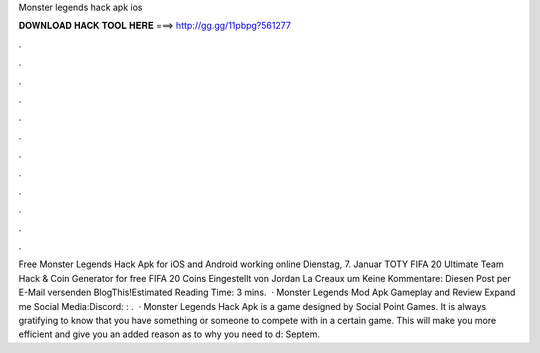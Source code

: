 Monster legends hack apk ios

𝐃𝐎𝐖𝐍𝐋𝐎𝐀𝐃 𝐇𝐀𝐂𝐊 𝐓𝐎𝐎𝐋 𝐇𝐄𝐑𝐄 ===> http://gg.gg/11pbpg?561277

.

.

.

.

.

.

.

.

.

.

.

.

Free Monster Legends Hack Apk for iOS and Android working online Dienstag, 7. Januar TOTY FIFA 20 Ultimate Team Hack & Coin Generator for free FIFA 20 Coins Eingestellt von Jordan La Creaux um Keine Kommentare: Diesen Post per E-Mail versenden BlogThis!Estimated Reading Time: 3 mins.  · Monster Legends Mod Apk Gameplay and Review Expand me Social Media:Discord: : .  · Monster Legends Hack Apk is a game designed by Social Point Games. It is always gratifying to know that you have something or someone to compete with in a certain game. This will make you more efficient and give you an added reason as to why you need to d: Septem.